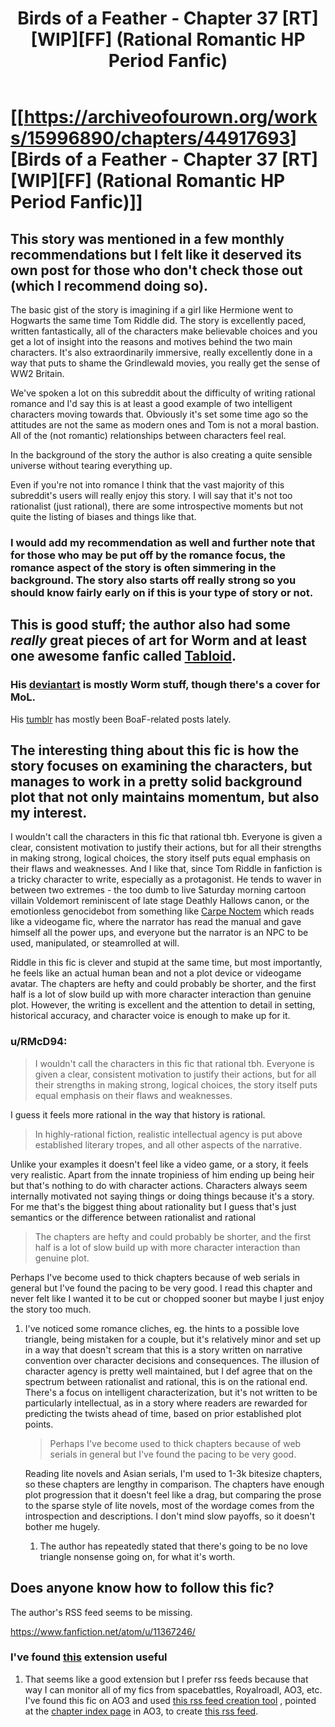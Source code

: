 #+TITLE: Birds of a Feather - Chapter 37 [RT][WIP][FF] (Rational Romantic HP Period Fanfic)

* [[https://archiveofourown.org/works/15996890/chapters/44917693][Birds of a Feather - Chapter 37 [RT][WIP][FF] (Rational Romantic HP Period Fanfic)]]
:PROPERTIES:
:Author: RMcD94
:Score: 32
:DateUnix: 1558600410.0
:DateShort: 2019-May-23
:FlairText: RT
:END:

** This story was mentioned in a few monthly recommendations but I felt like it deserved its own post for those who don't check those out (which I recommend doing so).

The basic gist of the story is imagining if a girl like Hermione went to Hogwarts the same time Tom Riddle did. The story is excellently paced, written fantastically, all of the characters make believable choices and you get a lot of insight into the reasons and motives behind the two main characters. It's also extraordinarily immersive, really excellently done in a way that puts to shame the Grindlewald movies, you really get the sense of WW2 Britain.

We've spoken a lot on this subreddit about the difficulty of writing rational romance and I'd say this is at least a good example of two intelligent characters moving towards that. Obviously it's set some time ago so the attitudes are not the same as modern ones and Tom is not a moral bastion. All of the (not romantic) relationships between characters feel real.

In the background of the story the author is also creating a quite sensible universe without tearing everything up.

Even if you're not into romance I think that the vast majority of this subreddit's users will really enjoy this story. I will say that it's not too rationalist (just rational), there are some introspective moments but not quite the listing of biases and things like that.
:PROPERTIES:
:Author: RMcD94
:Score: 11
:DateUnix: 1558600760.0
:DateShort: 2019-May-23
:END:

*** I would add my recommendation as well and further note that for those who may be put off by the romance focus, the romance aspect of the story is often simmering in the background. The story also starts off really strong so you should know fairly early on if this is your type of story or not.
:PROPERTIES:
:Author: sparkc
:Score: 8
:DateUnix: 1558613612.0
:DateShort: 2019-May-23
:END:


** This is good stuff; the author also had some /really/ great pieces of art for Worm and at least one awesome fanfic called [[https://forums.spacebattles.com/threads/tabloid-worm-artfic-%E2%80%94-complete.455278/][Tabloid]].
:PROPERTIES:
:Score: 5
:DateUnix: 1558630208.0
:DateShort: 2019-May-23
:END:

*** His [[https://www.deviantart.com/lonsheep/gallery/][deviantart]] is mostly Worm stuff, though there's a cover for MoL.

His [[https://lonsheep.tumblr.com/][tumblr]] has mostly been BoaF-related posts lately.
:PROPERTIES:
:Author: nytelios
:Score: 2
:DateUnix: 1558883512.0
:DateShort: 2019-May-26
:END:


** The interesting thing about this fic is how the story focuses on examining the characters, but manages to work in a pretty solid background plot that not only maintains momentum, but also my interest.

I wouldn't call the characters in this fic that rational tbh. Everyone is given a clear, consistent motivation to justify their actions, but for all their strengths in making strong, logical choices, the story itself puts equal emphasis on their flaws and weaknesses. And I like that, since Tom Riddle in fanfiction is a tricky character to write, especially as a protagonist. He tends to waver in between two extremes - the too dumb to live Saturday morning cartoon villain Voldemort reminiscent of late stage Deathly Hallows canon, or the emotionless genocidebot from something like [[https://www.fanfiction.net/s/13088810/1/Carpe-Noctem][Carpe Noctem]] which reads like a videogame fic, where the narrator has read the manual and gave himself all the power ups, and everyone but the narrator is an NPC to be used, manipulated, or steamrolled at will.

Riddle in this fic is clever and stupid at the same time, but most importantly, he feels like an actual human bean and not a plot device or videogame avatar. The chapters are hefty and could probably be shorter, and the first half is a lot of slow build up with more character interaction than genuine plot. However, the writing is excellent and the attention to detail in setting, historical accuracy, and character voice is enough to make up for it.
:PROPERTIES:
:Author: 4ecks
:Score: 7
:DateUnix: 1558621593.0
:DateShort: 2019-May-23
:END:

*** u/RMcD94:
#+begin_quote
  I wouldn't call the characters in this fic that rational tbh. Everyone is given a clear, consistent motivation to justify their actions, but for all their strengths in making strong, logical choices, the story itself puts equal emphasis on their flaws and weaknesses.
#+end_quote

I guess it feels more rational in the way that history is rational.

#+begin_quote
  In highly-rational fiction, realistic intellectual agency is put above established literary tropes, and all other aspects of the narrative.
#+end_quote

Unlike your examples it doesn't feel like a video game, or a story, it feels very realistic. Apart from the innate tropiniess of him ending up being heir but that's nothing to do with character actions. Characters always seem internally motivated not saying things or doing things because it's a story. For me that's the biggest thing about rationality but I guess that's just semantics or the difference between rationalist and rational

#+begin_quote
  The chapters are hefty and could probably be shorter, and the first half is a lot of slow build up with more character interaction than genuine plot.
#+end_quote

Perhaps I've become used to thick chapters because of web serials in general but I've found the pacing to be very good. I read this chapter and never felt like I wanted it to be cut or chopped sooner but maybe I just enjoy the story too much.
:PROPERTIES:
:Author: RMcD94
:Score: 9
:DateUnix: 1558622282.0
:DateShort: 2019-May-23
:END:

**** I've noticed some romance cliches, eg. the hints to a possible love triangle, being mistaken for a couple, but it's relatively minor and set up in a way that doesn't scream that this is a story written on narrative convention over character decisions and consequences. The illusion of character agency is pretty well maintained, but I def agree that on the spectrum between rationalist and rational, this is on the rational end. There's a focus on intelligent characterization, but it's not written to be particularly intellectual, as in a story where readers are rewarded for predicting the twists ahead of time, based on prior established plot points.

#+begin_quote
  Perhaps I've become used to thick chapters because of web serials in general but I've found the pacing to be very good.
#+end_quote

Reading lite novels and Asian serials, I'm used to 1-3k bitesize chapters, so these chapters are lengthy in comparison. The chapters have enough plot progression that it doesn't feel like a drag, but comparing the prose to the sparse style of lite novels, most of the wordage comes from the introspection and descriptions. I don't mind slow payoffs, so it doesn't bother me hugely.
:PROPERTIES:
:Author: 4ecks
:Score: 6
:DateUnix: 1558623615.0
:DateShort: 2019-May-23
:END:

***** The author has repeatedly stated that there's going to be no love triangle nonsense going on, for what it's worth.
:PROPERTIES:
:Author: callmesalticidae
:Score: 5
:DateUnix: 1558626636.0
:DateShort: 2019-May-23
:END:


** Does anyone know how to follow this fic?

The author's RSS feed seems to be missing.

[[https://www.fanfiction.net/atom/u/11367246/]]
:PROPERTIES:
:Author: Dent7777
:Score: 2
:DateUnix: 1558631551.0
:DateShort: 2019-May-23
:END:

*** I've found [[https://chrome.google.com/webstore/detail/extension-of-our-own/jpnkcocpogjbiihgcdionhcabgakcdgo][this]] extension useful
:PROPERTIES:
:Author: Acromantula92
:Score: 3
:DateUnix: 1558639232.0
:DateShort: 2019-May-23
:END:

**** That seems like a good extension but I prefer rss feeds because that way I can monitor all of my fics from spacebattles, Royalroadl, AO3, etc. I've found this fic on AO3 and used [[http://createfeed.wprssaggregator.com][this rss feed creation tool]] , pointed at the [[http://archiveofourown.org/works/15996890/navigate][chapter index page]] in AO3, to create [[http://createfeed.wprssaggregator.com/extract.php?url=https%3A%2F%2Farchiveofourown.org%2Fworks%2F15996890%2Fnavigate&in_id_or_class=&url_contains=15996890][this rss feed]].
:PROPERTIES:
:Author: Dent7777
:Score: 3
:DateUnix: 1558641036.0
:DateShort: 2019-May-24
:END:
